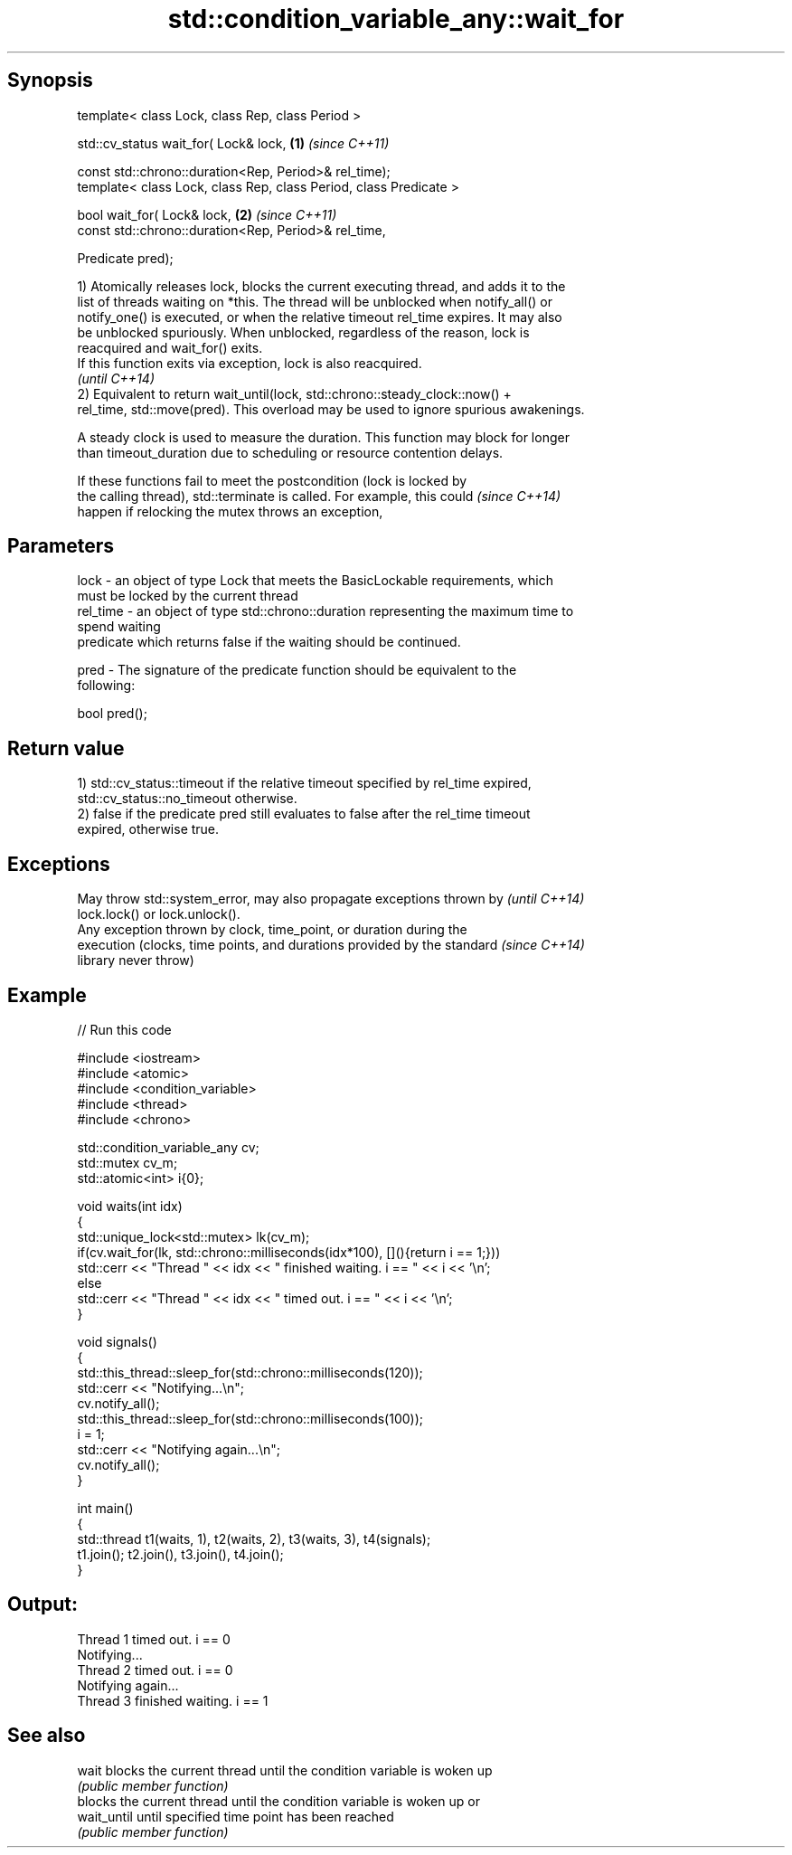 .TH std::condition_variable_any::wait_for 3 "Sep  4 2015" "2.0 | http://cppreference.com" "C++ Standard Libary"
.SH Synopsis
   template< class Lock, class Rep, class Period >

   std::cv_status wait_for( Lock& lock,                             \fB(1)\fP \fI(since C++11)\fP

   const std::chrono::duration<Rep, Period>& rel_time);
   template< class Lock, class Rep, class Period, class Predicate >

   bool wait_for( Lock& lock,                                       \fB(2)\fP \fI(since C++11)\fP
   const std::chrono::duration<Rep, Period>& rel_time,

   Predicate pred);

   1) Atomically releases lock, blocks the current executing thread, and adds it to the
   list of threads waiting on *this. The thread will be unblocked when notify_all() or
   notify_one() is executed, or when the relative timeout rel_time expires. It may also
   be unblocked spuriously. When unblocked, regardless of the reason, lock is
   reacquired and wait_for() exits.
   If this function exits via exception, lock is also reacquired.
   \fI(until C++14)\fP
   2) Equivalent to return wait_until(lock, std::chrono::steady_clock::now() +
   rel_time, std::move(pred). This overload may be used to ignore spurious awakenings.

   A steady clock is used to measure the duration. This function may block for longer
   than timeout_duration due to scheduling or resource contention delays.

   If these functions fail to meet the postcondition (lock is locked by
   the calling thread), std::terminate is called. For example, this could \fI(since C++14)\fP
   happen if relocking the mutex throws an exception,

.SH Parameters

   lock     - an object of type Lock that meets the BasicLockable requirements, which
              must be locked by the current thread
   rel_time - an object of type std::chrono::duration representing the maximum time to
              spend waiting
              predicate which returns false if the waiting should be continued.

   pred     - The signature of the predicate function should be equivalent to the
              following:

              bool pred();

.SH Return value

   1) std::cv_status::timeout if the relative timeout specified by rel_time expired,
   std::cv_status::no_timeout otherwise.
   2) false if the predicate pred still evaluates to false after the rel_time timeout
   expired, otherwise true.

.SH Exceptions

   May throw std::system_error, may also propagate exceptions thrown by   \fI(until C++14)\fP
   lock.lock() or lock.unlock().
   Any exception thrown by clock, time_point, or duration during the
   execution (clocks, time points, and durations provided by the standard \fI(since C++14)\fP
   library never throw)

.SH Example

   
// Run this code

 #include <iostream>
 #include <atomic>
 #include <condition_variable>
 #include <thread>
 #include <chrono>

 std::condition_variable_any cv;
 std::mutex cv_m;
 std::atomic<int> i{0};

 void waits(int idx)
 {
     std::unique_lock<std::mutex> lk(cv_m);
     if(cv.wait_for(lk, std::chrono::milliseconds(idx*100), [](){return i == 1;}))
         std::cerr << "Thread " << idx << " finished waiting. i == " << i << '\\n';
     else
         std::cerr << "Thread " << idx << " timed out. i == " << i << '\\n';
 }

 void signals()
 {
     std::this_thread::sleep_for(std::chrono::milliseconds(120));
     std::cerr << "Notifying...\\n";
     cv.notify_all();
     std::this_thread::sleep_for(std::chrono::milliseconds(100));
     i = 1;
     std::cerr << "Notifying again...\\n";
     cv.notify_all();
 }

 int main()
 {
     std::thread t1(waits, 1), t2(waits, 2), t3(waits, 3), t4(signals);
     t1.join(); t2.join(), t3.join(), t4.join();
 }

.SH Output:

 Thread 1 timed out. i == 0
 Notifying...
 Thread 2 timed out. i == 0
 Notifying again...
 Thread 3 finished waiting. i == 1

.SH See also

   wait       blocks the current thread until the condition variable is woken up
              \fI(public member function)\fP
              blocks the current thread until the condition variable is woken up or
   wait_until until specified time point has been reached
              \fI(public member function)\fP
